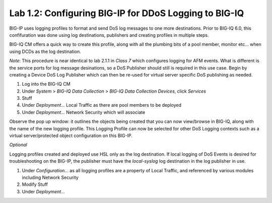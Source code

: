 Lab 1.2: Configuring BIG-IP for DDoS Logging to BIG-IQ
-------------------------------------------------------

BIG-IP uses logging profiles to format and send DoS log messages to one more destinations. Prior to BIG-IQ 6.0, this confifuration
was done using log destinations, publishers and creating profiles in multiple steps. 

BIG-IQ CM offers a quick way to create this profile, along with all the plumbing bits of a pool member, monitor etc... when using DCDs as the log destination. 

*Note*: This procedure is near identical to lab 2.1.1 in *Class 7* which configures logging for AFM events. What is different is the service ports for log message desinations, 
so a DoS Publisher should still is required in this use case. Begin by creating a Device DoS Log Publisher which can then be re-used for virtual server specific DoS publishing as needed.

1. Log into the BIG-IQ CM
2. Under *System* > *BIG-IQ Data Collection* > *BIG-IQ Data Collection Devices*, click *Services*
3. Stuff
4. Under *Deployment...* Local Traffic as there are pool members to be deployed
5. Under *Deployment...* Network Security which will associate 


Observe the pop up window: it outlines the objects being created that you can now view/browse in BIG-IQ, along with the name of the new logging profile. This Logging Profile can now be selected for other DoS Logging contexts such
as a virtual server/protected object configuration on this BIG-IP. 

*Optional*

Logging profiles created and deployed use HSL only as the log destination. If local logging of DoS Events is desired for troubleshooting on the BIG-IP, the publisher must have 
the *local-syslog* log destination in the log publisher in use. 

1. Under *Configuration...* as all logging profiles are a property of Local Traffic, and referenced by various modules including Network Security
2. Modify Stuff
3. Under *Deployment...*

